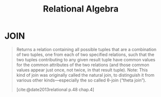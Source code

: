 :PROPERTIES:
:ID:       11914357-b272-40fc-8bf6-a0ff98af0c99
:END:
#+title: Relational Algebra
#+filetags: :databases: :relational_algebra:

* JOIN

#+begin_quote
Returns a relation containing all possible tuples that are a combination of two
tuples, one from each of two specified relations, such that the two tuples
contributing to any given result tuple have common values for the common
attributes of the two relations (and those common values appear just once, not
twice, in that result tuple). Note: This kind of join was originally called the
natural join, to distinguish it from various other kinds—especially the so
called θ-join (“theta join”).

[cite:@date2013relational p.48 chap.4]
#+end_quote
